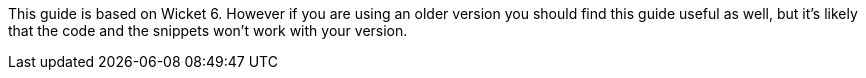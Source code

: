 This guide is based on Wicket 6. However if you are using an older version you should find this guide useful as well, but it's likely that the code and the snippets won't work with your version.
